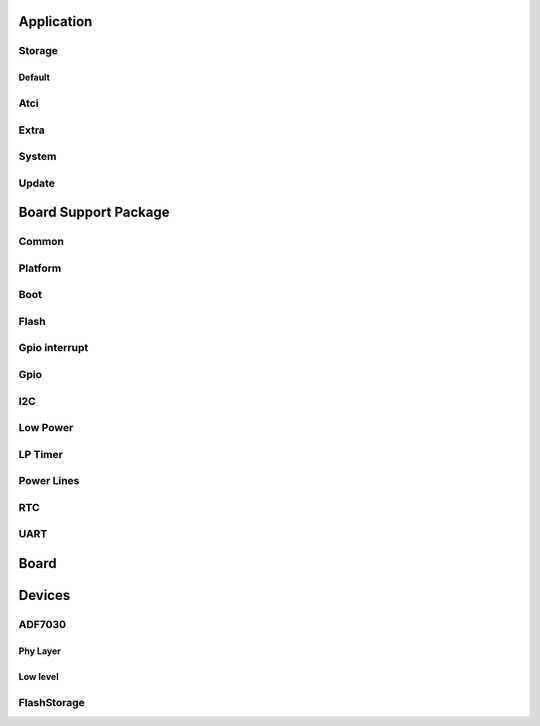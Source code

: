 Application
===========

.. doxygengroup:: app
   :content-only:

Storage
-------

.. doxygengroup:: storage
   :content-only:

Default
^^^^^^^

.. doxygengroup:: default
   :content-only:


Atci
----

.. doxygengroup:: atci
   :content-only:

Extra
-----

.. doxygengroup:: extra
   :content-only:

System
------

.. doxygengroup:: sys
   :content-only:

Update
------

.. doxygengroup:: update
   :content-only:

Board Support Package
=====================

Common
------

.. doxygengroup:: common
   :content-only:

Platform
--------

.. doxygengroup:: platform
   :content-only:

Boot
----

.. doxygengroup:: boot
   :content-only:

Flash
-----

.. doxygengroup:: flash
   :content-only:

Gpio interrupt
--------------

.. doxygengroup:: gpio_it
   :content-only:

Gpio
----

.. doxygengroup:: gpio
   :content-only:

I2C
---

.. doxygengroup:: i2c
   :content-only:

Low Power
---------

.. doxygengroup:: low_power
   :content-only:

LP Timer
--------

.. doxygengroup:: lptimer
   :content-only:

Power Lines
-----------

.. doxygengroup:: power_lines
   :content-only:

RTC
---

.. doxygengroup:: rtc
   :content-only:

UART
----

.. doxygengroup:: uart
   :content-only:

Board
=====

.. doxygengroup:: OpenWize-Up_board
   :content-only:

Devices
=======

ADF7030
-------

Phy Layer
^^^^^^^^^

.. doxygengroup:: phy_layer
   :content-only:

Low level
^^^^^^^^^

.. doxygengroup:: adf7030-1_phy
   :content-only:

FlashStorage
------------

.. doxygengroup:: flash_storage
   :content-only:
